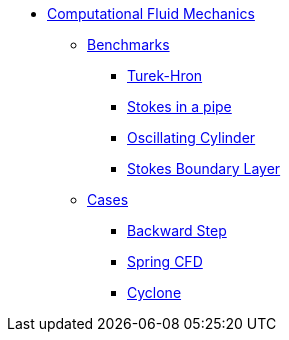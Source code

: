 // -*- mode: adoc -*-
* xref:README.adoc[Computational Fluid Mechanics]

** xref:README.adoc#_benchmarks[Benchmarks]
*** xref:TurekHron/README.adoc[Turek-Hron]
*** xref:pipestokes/README.adoc[Stokes in a pipe]
*** xref:oscillating_cylinder/README.adoc[Oscillating Cylinder]
*** xref:stokes_boundary_layer/README.adoc[Stokes Boundary Layer]
** xref:README.adoc#_cases[Cases]
*** xref:backwardstep/README.adoc[Backward Step]
*** xref:spring/README.adoc[Spring CFD]
*** xref:cyclone/README.adoc[Cyclone]

